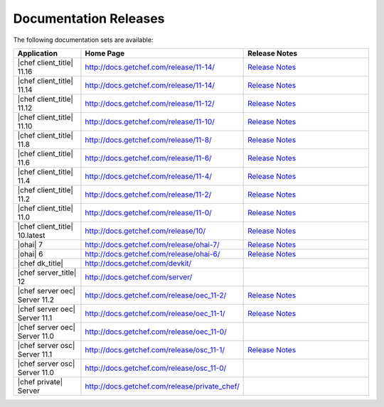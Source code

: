 =====================================================
Documentation Releases
=====================================================

The following documentation sets are available:

.. list-table::
   :widths: 100 200 200
   :header-rows: 1

   * - Application
     - Home Page
     - Release Notes
   * - |chef client_title| 11.16
     - `http://docs.getchef.com/release/11-14/ <http://docs.getchef.com/release/11-16/>`__
     - `Release Notes <http://docs.getchef.com/release/11-16/release_notes.html>`__
   * - |chef client_title| 11.14
     - `http://docs.getchef.com/release/11-14/ <http://docs.getchef.com/release/11-14/>`__
     - `Release Notes <http://docs.getchef.com/release/11-14/release_notes.html>`__
   * - |chef client_title| 11.12
     - `http://docs.getchef.com/release/11-12/ <http://docs.getchef.com/release/11-12/>`__
     - `Release Notes <http://docs.getchef.com/release/11-12/release_notes.html>`__
   * - |chef client_title| 11.10
     - `http://docs.getchef.com/release/11-10/ <http://docs.getchef.com/release/11-10/>`__
     - `Release Notes <http://docs.getchef.com/release/11-10/release_notes.html>`__
   * - |chef client_title| 11.8
     - `http://docs.getchef.com/release/11-8/ <http://docs.getchef.com/release/11-8/>`__
     - `Release Notes <http://docs.getchef.com/release/11-8/release_notes.html>`__
   * - |chef client_title| 11.6
     - `http://docs.getchef.com/release/11-6/ <http://docs.getchef.com/release/11-6/>`__
     - `Release Notes <http://docs.getchef.com/release/11-6/release_notes.html>`__
   * - |chef client_title| 11.4
     - `http://docs.getchef.com/release/11-4/ <http://docs.getchef.com/release/11-4/>`__
     - `Release Notes <http://docs.getchef.com/release/11-4/release_notes.html>`__
   * - |chef client_title| 11.2
     - `http://docs.getchef.com/release/11-2/ <http://docs.getchef.com/release/11-2/>`__
     - `Release Notes <http://docs.getchef.com/release/11-2/release_notes.html>`__
   * - |chef client_title| 11.0
     - `http://docs.getchef.com/release/11-0/ <http://docs.getchef.com/release/11-0/>`__
     - `Release Notes <http://docs.getchef.com/release/11-0/release_notes.html>`__
   * - |chef client_title| 10.latest
     - `http://docs.getchef.com/release/10/ <http://docs.getchef.com/release/10/>`__
     - `Release Notes <http://docs.getchef.com/release/10/release_notes.html>`__
   * - |ohai| 7
     - `http://docs.getchef.com/release/ohai-7/ <http://docs.getchef.com/release/ohai-7/>`__
     - `Release Notes <http://docs.getchef.com/release/ohai-7/release_notes.html>`__
   * - |ohai| 6
     - `http://docs.getchef.com/release/ohai-6/ <http://docs.getchef.com/release/ohai-6/>`__
     - `Release Notes <http://docs.getchef.com/release/ohai-6/release_notes.html>`__
   * - |chef dk_title|
     - `http://docs.getchef.com/devkit/ <http://docs.getchef.com/devkit/>`__
     - 
   * - |chef server_title| 12
     - `http://docs.getchef.com/server/ <http://docs.getchef.com/server/>`__
     - 
   * - |chef server oec| Server 11.2
     - `http://docs.getchef.com/release/oec_11-2/ <http://docs.getchef.com/release/oec_11-2/>`__
     - `Release Notes <http://docs.getchef.com/release/oec_11-2/release_notes.html>`__
   * - |chef server oec| Server 11.1
     - `http://docs.getchef.com/release/oec_11-1/ <http://docs.getchef.com/release/oec_11-1/>`__
     - `Release Notes <http://docs.getchef.com/release/oec_11-1/release_notes.html>`__
   * - |chef server oec| Server 11.0
     - `http://docs.getchef.com/release/oec_11-0/ <http://docs.getchef.com/release/oec_11-0/>`__
     - 
   * - |chef server osc| Server 11.1
     - `http://docs.getchef.com/release/osc_11-1/ <http://docs.getchef.com/release/osc_11-1/>`__
     - `Release Notes <http://docs.getchef.com/release/osc_11-1/release_notes.html>`__
   * - |chef server osc| Server 11.0
     - `http://docs.getchef.com/release/osc_11-0/ <http://docs.getchef.com/release/osc_11-0/>`__
     - 
   * - |chef private| Server
     - `http://docs.getchef.com/release/private_chef/ <http://docs.getchef.com/release/private_chef/>`__
     - 
